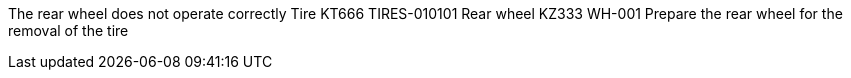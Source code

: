 The rear wheel does not operate correctly Tire KT666 TIRES-010101 Rear
wheel KZ333 WH-001 Prepare the rear wheel for the removal of the tire
